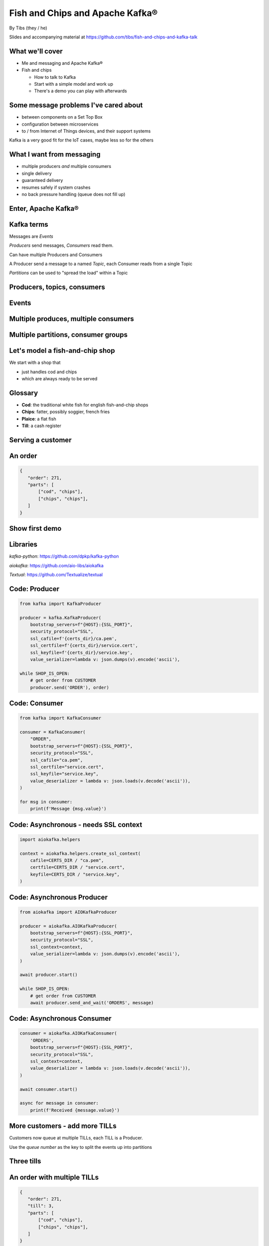 Fish and Chips and Apache Kafka®
================================


.. class:: title-slide-info

    By Tibs (they / he)

    .. raw:: pdf

       Spacer 0 30

    Slides and accompanying material at https://github.com/tibs/fish-and-chips-and-kafka-talk

.. footer::

   *tony.ibbs@aiven.io* / *@much_of_a*

   .. Add a bit of space at the bottom of the footer, to stop the underlines
      running into the bottom of the slide
   .. raw:: pdf

      Spacer 0 5

What we'll cover
----------------

* Me and messaging and Apache Kafka®
* Fish and chips

  * How to talk to Kafka
  * Start with a simple model and work up
  * There's a demo you can play with afterwards


Some message problems I've cared about
--------------------------------------

* between components on a Set Top Box

* configuration between microservices

* to / from Internet of Things devices, and their support systems

Kafka is a very good fit for the IoT cases, maybe less so for the others

.. Respectively, maybe want:

   * zeromq or similar - lightweight, fast (or, of course kbus <smile>)
   * a state machine and/or a persistent key/value store
   * Apache Kafka

What I want from messaging
--------------------------

* multiple producers *and* multiple consumers
* single delivery
* guaranteed delivery
* resumes safely if system crashes
* no back pressure handling (queue does not fill up)

Enter, Apache Kafka®
--------------------

.. Actually give the high-level explanation of what Kafka *is*

.. image:: images/kafka-logo-wide.png
   :width: 60%


Kafka terms
-----------

Messages are *Events*

*Producers* send messages, *Consumers* read them.

Can have multiple Producers and Consumers

A Producer send a message to a named *Topic*,
each Consumer reads from a single Topic

*Partitions* can be used to "spread the load" within a Topic

Producers, topics, consumers
----------------------------

.. raw:: pdf

   Spacer 0 30

.. image:: images/kafka1-overview.svg
   :width: 100%


Events
------

.. image:: images/kafka2-overview.svg
   :width: 80%


Multiple produces, multiple consumers
-------------------------------------

.. image:: images/kafka3-overview.svg
   :width: 80%


Multiple partitions, consumer groups
------------------------------------

.. image:: images/kafka4-overview.svg
   :width: 75%

Let's model a fish-and-chip shop
--------------------------------

We start with a shop that

* just handles cod and chips
* which are always ready to be served

Glossary
--------

.. I'm sure everyone loves a glossary

* **Cod**: the traditional white fish for english fish-and-chip shops
* **Chips**: fatter, possibly soggier, french fries
* **Plaice**: a flat fish
* **Till**: a cash register

Serving a customer
------------------

   .. raw:: pdf

      Spacer 0 30

..
   .. TILL -> [ORDER] -> FOOD-PREPARER

.. image:: images/demo1-till-preparer.svg
   :width: 100%


An order
--------

.. code:: json

   {
      "order": 271,
      "parts": [
          ["cod", "chips"],
          ["chips", "chips"],
      ]
   }

Show first demo
---------------

.. Yes, this is deliberately repeating the image from above,
   because this is what I intend to demo

.. raw:: pdf

   Spacer 0 30

.. TILL -> [ORDER] -> FOOD-PREPARER

.. image:: images/demo1-till-preparer.svg
   :width: 100%


Libraries
---------

`kafka-python`: https://github.com/dpkp/kafka-python

`aiokafka`: https://github.com/aio-libs/aiokafka

`Textual`: https://github.com/Textualize/textual


Code: Producer
--------------

.. code:: python

    from kafka import KafkaProducer

    producer = kafka.KafkaProducer(
        bootstrap_servers=f"{HOST}:{SSL_PORT}",
        security_protocol="SSL",
        ssl_cafile=f'{certs_dir}/ca.pem',
        ssl_certfile=f'{certs_dir}/service.cert',
        ssl_keyfile=f'{certs_dir}/service.key',
        value_serializer=lambda v: json.dumps(v).encode('ascii'),

    while SHOP_IS_OPEN:
        # get order from CUSTOMER
        producer.send('ORDER'), order)

Code: Consumer
--------------

.. code:: python

    from kafka import KafkaConsumer

    consumer = KafkaConsumer(
        "ORDER",
        bootstrap_servers=f"{HOST}:{SSL_PORT}",
        security_protocol="SSL",
        ssl_cafile="ca.pem",
        ssl_certfile="service.cert",
        ssl_keyfile="service.key",
        value_deserializer = lambda v: json.loads(v.decode('ascii')),
    )

    for msg in consumer:
        print(f'Message {msg.value}')

Code: Asynchronous - needs SSL context
--------------------------------------

.. code:: python

    import aiokafka.helpers

    context = aiokafka.helpers.create_ssl_context(
        cafile=CERTS_DIR / "ca.pem",
        certfile=CERTS_DIR / "service.cert",
        keyfile=CERTS_DIR / "service.key",
    )

Code: Asynchronous Producer
---------------------------

.. code:: python

    from aiokafka import AIOKafkaProducer

    producer = aiokafka.AIOKafkaProducer(
        bootstrap_servers=f"{HOST}:{SSL_PORT}",
        security_protocol="SSL",
        ssl_context=context,
        value_serializer=lambda v: json.dumps(v).encode('ascii'),
    )

    await producer.start()

    while SHOP_IS_OPEN:
        # get order from CUSTOMER
        await producer.send_and_wait('ORDERS', message)

Code: Asynchronous Consumer
---------------------------

.. code:: python

    consumer = aiokafka.AIOKafkaConsumer(
        'ORDERS',
        bootstrap_servers=f"{HOST}:{SSL_PORT}",
        security_protocol="SSL",
        ssl_context=context,
        value_deserializer = lambda v: json.loads(v.decode('ascii')),
    )

    await consumer.start()

    async for message in consumer:
        print(f'Received {message.value}')

More customers - add more TILLs
-------------------------------

Customers now queue at multiple TILLs, each TILL is a Producer.

Use the *queue number* as the key to split the events up into partitions

Three tills
-----------

.. image:: images/demo2-3tills.svg
   :width: 100%

..
   Diagram with 3 TILLs but still 1 FOOD-PREPARER ::

     TILL
         \
     TILL -> [ORDER with partitions] -> FOOD-PREPARER
         /
     TILL

An order with multiple TILLs
----------------------------

.. code:: json

   {
      "order": 271,
      "till": 3,
      "parts": [
          ["cod", "chips"],
          ["chips", "chips"],
      ]
   }

How we alter the code
---------------------

*Correct this once I know what I'm actually using in the demo*

.. code:: python

        #await producer.send(PARTITIONED_TOPIC_NAME, value=order, key='till')

        #await producer.send_and_wait(PARTITIONED_TOPIC_NAME, value=order)

        await producer.send(PARTITIONED_TOPIC_NAME, value=order, partition=self.till_number-1)

Show demo: multiple TILLs
-------------------------

.. The multiple tills picture again

..
   ::

     TILL
         \
     TILL -> [ORDER with partitions] -> FOOD-PREPARER
         /
     TILL

.. image:: images/demo2-3tills.svg
   :width: 100%

But now the FOOD-PREPARER is too busy
-------------------------------------

So add multiple *consumers*

.. image:: images/demo3-3preparers.svg
   :width: 100%

..
   ::

     TILL                             > FOOD-PREPARER
         \                           /
     TILL -> [ORDER with partitions] -> FOOD-PREPARER
         /                           \
     TILL                             > FOOD-PERPARER

How we alter the code
---------------------

...


Show demo: multiple TILLs and multiple FOOD-PREPARERS
-----------------------------------------------------

.. The multiple tills picture again

..
   ::

     TILL                             > FOOD-PREPARER
         \                           /
     TILL -> [ORDER with partitions] -> FOOD-PREPARER
         /                           \
     TILL                             > FOOD-PERPARER

.. image:: images/demo3-3preparers.svg
   :width: 100%


Start consuming from a specific offset
--------------------------------------

*If I run a demo more than once, there's a chance that a consumer might
receive events from the previous demo. So we want to make sure that doesn't
happen.*

*Various solutions - simplest for this case is to do:*

.. code:: python

    await consumer.seek_to_end()


Cod or plaice
-------------

Plaice needs to be cooked

So we need a COOK to cook it

.. Keep it to the simple cod-and-chips order from demo 1, with COOK added, so it
   isn't too complicated to explain

Participant changes - add COOK
------------------------------

.. raw:: pdf

   Spacer 0 10

..
   ::

     TILL -> [ORDER] -> FOOD-PREPARER
                ^         |
                |      [COOK]
                |         |
                |         V
                +------- COOK

.. image:: images/demo4-cook.svg
   :width: 100%

An order with plaice
--------------------

.. code:: json

   {
      "order": 271,
      "till": 3,
      "parts": [
          ["cod", "chips"],
          ["chips", "chips"],
          ["plaice", "chips"],
      ]
   }

Gets turned into...
-------------------

.. code:: json

   {
      "order": 271,
      "till": 3,
      "parts": [
          ["cod", "chips"],
          ["chips", "chips"],
          ["plaice", "chips"],
      ],
      "ready": <boolean>
   }

Code changes to add COOK
------------------------

... see the notes on this

..
   ** All orders have a "ready" boolean, which is initially set to False
   * The PREPARER gets the ORDER

     * If the order has "ready" set to True, then everything is available from
       the hot cabinet, the order can be made up and passed to the customer

     * If the order has "ready" set to False, and there is no "plaice" in
       the order, then the PREPARER sets "ready" to True (everything can be made
       up from the hot cabinet) and the order is done

     * If the order has "ready" set to False, but there is "plaice" in the order,
       then the order is sent to the [COOK] topic for the COOK. The COOK sets the
       "ready" boolean to True, and sends the order back to the [ORDER] topic.

   This allows the PREPARER to continue with just one topic to listen to, at the
   penalty of being a little bit horrible (it would get better if/when the Redis
   cache is provided, because then the check for "ready" would be replaced by a
   check against the cache).

   Question: do we want a separate partition for orders from the COOK? Or do we
   want a random partition? (either explicitly or implicitly random)

Demo with COOK
--------------

Show demo of (simple) cod-and-chips order, with COOK

.. Keep it to the simple cod-and-chips order from demo 1, with COOK added, so it
   isn't too complicated to explain

.. image:: images/demo4-cook.svg
   :width: 100%


Summary so far
--------------

We know how to model the ordering and serving of our cod and chips

We know how to scale with multiple Producers and Consumers

We made a simple model for orders with plaice

Homework: Adding the ANALYST
----------------------------

   .. raw:: pdf

      Spacer 0 10

..
   ::

     TILL -> [ORDER] -> FOOD-PREPARER
                     \
                      +-> ANALYST -> PG

.. image:: images/homework-kafka-magic.svg
   :width: 100%

Using Kafka Connect
-------------------

   .. raw:: pdf

      Spacer 0 10

..
   ::

     TILL -> [ORDER] -> FOOD-PREPARER
                     \
                      +-> ANALYST -> PG

.. image:: images/homework-kafka-connect.svg
   :width: 100%

..
   Keep it to the simple cod-and-chips order from demo 1, with ANALYST added, so it
   isn't too complicated to explain. Show some query result from the PG databse
   being updated - perhaps just total number of orders.

..
   Two ways to do the ANALYST
   --------------------------

   1. Add a new (independent) consumer of [ORDER], and have them write to
      PostgreSQL®

   2. Use an Apache Kafka® Connector to connect the [ORDER] topic to PostgreSQL
      without needing to alter the Python code

   If I do (1), then we get to choose when to start the ANALYST consuming, and I
   can do the toggle to start it. But (2) introduces something nice to know
   about, and is probably more realistic.

   (Option 1) What we need to do in the code
   -----------------------------------------

   ... *add code for ANALYST consumer, and make it write to PG*

   ... *add code to read some sort of statistic from PG and report as it changes*

   (Option 1) Demo with ANALYST
   ----------------------------

   ::

     TILL -> [ORDER] -> FOOD-PREPARER
                     \
                      +-> ANALYST -> PG

   *Maybe with a toggle button to start the ANALYST*

Apache Kafka Connectors
-----------------------

These make it easier to connect Kafka to databases, OpenSearch, etc., without
needing to write Python (or whatever) code.

We shall use this to add our ANALYST

How we would do it
------------------

* Create PG table
* Create Kafka Connector
* Link it up
* Add code to the demo to query PG and update a panel

Setting up the PostgreSQL table
-------------------------------

... we assume there's already a database

... we need to define the necessary table

Setting up the Kafka Connector
------------------------------

...

..
   Demo with ANALYST
   -----------------

   ::

     TILL -> [ORDER] -> FOOD-PREPARER
                     \
                      +-> ANALYST -> PG


Homework: Sophisticated model, with caching
-------------------------------------------

Use a Redis cache to simulate the hot cabinet

Redis has entries for the hot cabinet content, keyed by ``cod``, (portions of)
``chips`` and ``plaice``. We start with 0 for all of them.

Using the cache
---------------

PRODUCER compares the order to the counts in the cache. If there's enough
"stuff" to make the order up, decrements the cache appropriately, and that's
done.

If not, sends the order to the COOK, who updates the cache - for ``plaice``
just adds as many as are needed, for the others, if they go below a threshold,
adds a standard quantity back in ("cooking in batches"). Then sends the order
back into the [ORDER] topic.

.. This last is why the slightly icky "setting a boolean flag" trick isn't so
   bad, as it is sort of simulating what we are doing above. It would be worth
   explaining this, at this point

Start of day
------------

.. raw:: pdf

   Spacer 0 10

.. image:: images/homework-redis-1.svg
   :width: 70%

Cod and chips
-------------

.. raw:: pdf

   Spacer 0 10

.. image:: images/homework-redis-2.svg
   :width: 100%

Plaice and chips
----------------

.. image:: images/homework-redis-3.svg
   :width: 90%

Final summary
-------------


We know how to model the ordering and serving of our cod and chips

We know how to scale with multiple Producers and Consumers

We made a simple model for orders with plaice

We talked briefly about using Kafka Connectors to share data with other data users

We talked briefly about how one might model the hot cabinet in more detail

Acknowledgements
----------------

Apache,
Apache Kafka,
Kafka,
and the Kafka logo
are either registered trademarks or trademarks of the Apache Software Foundation in the United States and/or other countries

Postgres and PostgreSQL are trademarks or registered trademarks of the
PostgreSQL Community Association of Canada, and used with their permission

.. I think I can omit the Redis ``*`` in the context of the slides

Redis is a registered trademark of Redis Ltd. Any rights therein are reserved to Redis Ltd.

.. -----------------------------------------------------------------------------

.. raw:: pdf

    PageBreak twoColumnNarrowRight

Fin
---

Get a free trial of Aiven services at
https://console.aiven.io/signup/email

Also, we're hiring! See https://aiven.io/careers

Written in reStructuredText_, converted to PDF using rst2pdf_

..
    |cc-attr-sharealike| This slideshow is released under a
    `Creative Commons Attribution-ShareAlike 4.0 International License`_

Slides and accompanying material
|cc-attr-sharealike|
at https://github.com/tibs/fish-and-chips-and-kafka-talk

.. image:: images/qr_fish_chips_kafka.png
    :align: right
    :scale: 90%

.. And that's the end of the slideshow

.. |cc-attr-sharealike| image:: images/cc-attribution-sharealike-88x31.png
   :alt: CC-Attribution-ShareAlike image
   :align: middle

.. _`Creative Commons Attribution-ShareAlike 4.0 International License`: http://creativecommons.org/licenses/by-sa/4.0/

.. _`Write the Docs Prague 2022`: https://www.writethedocs.org/conf/prague/2022/
.. _reStructuredText: http://docutils.sourceforge.net/docs/ref/rst/restructuredtext.html
.. _rst2pdf: https://rst2pdf.org/
.. _Aiven: https://aiven.io/
.. _`Write the Docs slack`: https://writethedocs.slack.com
.. _`#testthedocs`: https://writethedocs.slack.com/archives/CBWQQ5E57
